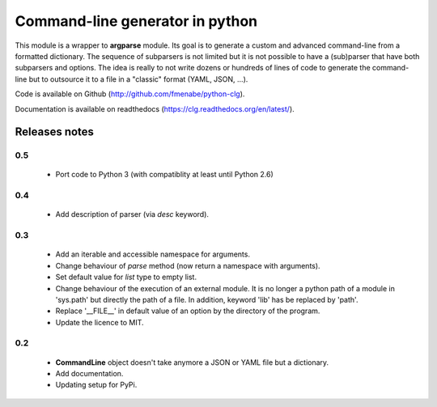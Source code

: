 Command-line generator in python
================================

This module is a wrapper to **argparse** module. Its goal is to generate a
custom and advanced command-line from a formatted dictionary. The sequence of
subparsers is not limited but it is not possible to have a (sub)parser that have
both subparsers and options. The idea is really to not write dozens or hundreds
of lines of code to generate the command-line but to outsource it to a file in a
"classic" format (YAML, JSON, ...).

Code is available on Github (http://github.com/fmenabe/python-clg).

Documentation is available on readthedocs (https://clg.readthedocs.org/en/latest/).

Releases notes
--------------
0.5
~~~
  * Port code to Python 3 (with compatiblity at least until Python 2.6)

0.4
~~~
  * Add description of parser (via *desc* keyword).

0.3
~~~
  * Add an iterable and accessible namespace for arguments.
  * Change behaviour of *parse* method (now return a namespace with arguments).
  * Set default value for *list* type to empty list.
  * Change behaviour of the execution of an external module. It is no longer a
    python path of a module in 'sys.path' but directly the path of a file.
    In addition, keyword 'lib' has be replaced by 'path'.
  * Replace '__FILE__' in default value of an option by the directory of the
    program.
  * Update the licence to MIT.

0.2
~~~
  * **CommandLine** object doesn't take anymore a JSON or YAML file but a
    dictionary.
  * Add documentation.
  * Updating setup for PyPi.
